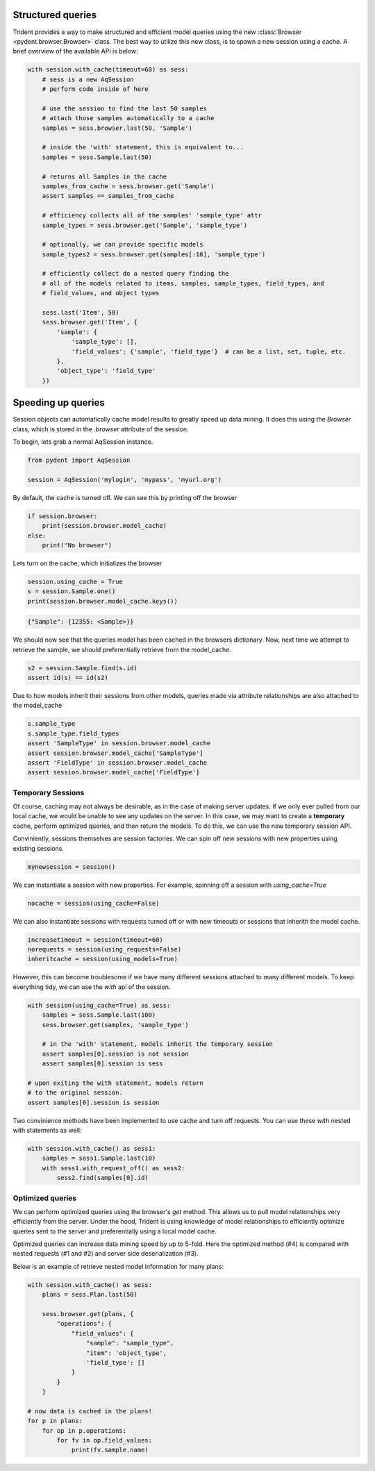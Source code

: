 .. _structured_queries:

Structured queries
==================

.. versionadded:: 0.1
    the Browser class provides structured queries.

Trident provides a way to make structured and efficient model queries using the
new :class:`Browser <pydent.browser.Browser>` class. The best way to utilize
this new class, is to spawn a new session using a cache. A brief overview of
the available API is below:

.. code-block:: python

    with session.with_cache(timeout=60) as sess:
        # sess is a new AqSession
        # perform code inside of here

        # use the session to find the last 50 samples
        # attach those samples automatically to a cache
        samples = sess.browser.last(50, 'Sample')

        # inside the 'with' statement, this is equivalent to...
        samples = sess.Sample.last(50)

        # returns all Samples in the cache
        samples_from_cache = sess.browser.get('Sample')
        assert samples == samples_from_cache

        # efficiency collects all of the samples' 'sample_type' attr
        sample_types = sess.browser.get('Sample', 'sample_type')

        # optionally, we can provide specific models
        sample_types2 = sess.browser.get(samples[:10], 'sample_type')

        # efficiently collect do a nested query finding the
        # all of the models related to items, samples, sample_types, field_types, and
        # field_values, and object types

        sess.last('Item', 50)
        sess.browser.get('Item', {
            'sample': {
                'sample_type': [],
                'field_values': {'sample', 'field_type'}  # can be a list, set, tuple, etc.
            },
            'object_type': 'field_type'
        })

.. _cache:

Speeding up queries
===================

Session objects can automatically cache model results to greatly
speed up data mining. It does this using the `Browser` class, which
is stored in the `.browser` attribute of the session.

To begin, lets grab a normal AqSession instance.

.. code-block:: python

    from pydent import AqSession

    session = AqSession('mylogin', 'mypass', 'myurl.org')

By default, the cache is turned off. We can see this by printing off
the browser

.. code-block:: python

    if session.browser:
        print(session.browser.model_cache)
    else:
        print("No browser")

Lets turn on the cache, which initializes the browser

.. code-block:: python

    session.using_cache = True
    s = session.Sample.one()
    print(session.browser.model_cache.keys())

.. code-block:: python

    {"Sample": {12355: <Sample>}}

We should now see that the queries model has been cached in the browsers dictionary. Now, next time
we attempt to retrieve the sample, we should preferentially retrieve from the model_cache.


.. code-block:: python

    s2 = session.Sample.find(s.id)
    assert id(s) == id(s2)

Due to how models inherit their sessions from other models, queries made
via attribute relationships are also attached to the model_cache


.. code-block:: python

    s.sample_type
    s.sample_type.field_types
    assert 'SampleType' in session.browser.model_cache
    assert session.browser.model_cache['SampleType']
    assert 'FieldType' in session.browser.model_cache
    assert session.browser.model_cache['FieldType']

Temporary Sessions
------------------

Of course, caching may not always be desirable, as in the case
of making server updates. If we only ever pulled from our local
cache, we would be unable to see any updates on the server. In this
case, we may want to create a **temporary** cache, perform optimized
queries, and then return the models. To do this, we can use the new
temporary session API.

Conviniently, sessions themselves are session factories. We can
spin off new sessions with new properties using existing sessions.

.. code-block:: python

    mynewsession = session()

We can instantiate a session with new properties. For example, spinning
off a session with `using_cache=True`

.. code-block:: python

    nocache = session(using_cache=False)

We can also instantiate sessions with requests turned off or
with new timeouts or sessions that inherith the model cache.

.. code-block:: python

    increasetimeout = session(timeout=60)
    norequests = session(using_requests=False)
    inheritcache = session(using_models=True)

However, this can become troublesome if we have many different sessions
attached to many different models. To keep everything tidy, we can use the
`with` api of the session.


.. code-block:: python

    with session(using_cache=True) as sess:
        samples = sess.Sample.last(100)
        sess.browser.get(samples, 'sample_type')

        # in the 'with' statement, models inherit the temporary session
        assert samples[0].session is not session
        assert samples[0].session is sess

    # upon exiting the with statement, models return
    # to the original session.
    assert samples[0].session is session

Two convinience methods have been implemented to use cache and
turn off requests. You can use these `with` nested with statements as well:

.. code-block:: python

    with session.with_cache() as sess1:
        samples = sess1.Sample.last(10)
        with sess1.with_request_off() as sess2:
            sess2.find(samples[0].id)


Optimized queries
-----------------

We can perform optimized queries using the browser's `get` method. This allows
us to pull model relationships very efficiently from the server. Under the hood,
Trident is using knowledge of model relationships to efficiently optimize queries
sent to the server and preferentially using a local model cache.

Optimized queries can increase data mining speed by up to 5-fold.
Here the optimized method (#4) is compared with nested requests (#1 and #2) and
server side deserialization (#3).

.. image:: _static/benchmark/histogram-test_query_benchmark.svg
    :width: 100 %

Below is an example of retrieve nested model information for many plans:

.. code-block:: python

    with session.with_cache() as sess:
        plans = sess.Plan.last(50)

        sess.browser.get(plans, {
            "operations": {
                "field_values": {
                    "sample": "sample_type",
                    "item": 'object_type',
                    'field_type': []
                }
            }
        }

    # now data is cached in the plans!
    for p in plans:
        for op in p.operations:
            for fv in op.field_values:
                print(fv.sample.name)
